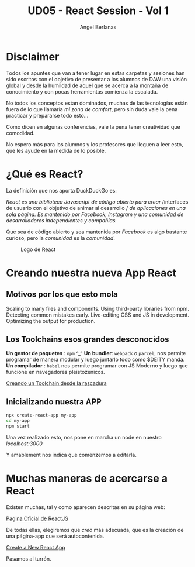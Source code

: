 #+TITLE: UD05 - React Session - Vol 1
#+AUTHOR: Angel Berlanas
#+latex_header: \hypersetup{colorlinks=true,linkcolor=black}

* Disclaimer

  Todos los apuntes que van a tener lugar en estas carpetas y sesiones 
  han sido escritos con el objetivo de presentar a los alumnos de DAW una visión 
  global y desde la humildad de aquel que se acerca a la montaña de conocimiento 
  y con pocas herramientas comienza la escalada.

  No todos los conceptos estan dominados, muchas de las tecnologías están fuera
  de lo que llamaría /mi zona de comfort/, pero sin duda vale la pena practicar
  y prepararse todo esto... 

  Como dicen en algunas conferencias, vale la pena tener creatividad que
  comodidad.

  No espero más para los alumnos y los profesores que lleguen a leer esto, que
  les ayude en la medida de lo posible.

* ¿Qué es React?

  La definición que nos aporta DuckDuckGo es: 

  /React es una biblioteca Javascript de código abierto para crear/
  /interfaces de usuario con el objetivo de animar al desarrollo /
  /de aplicaciones en una sola  página. Es mantenido por Facebook,/
  /Instagram y una comunidad de/
  /desarrolladores independientes y compañías./

  Que sea de código abierto y sea mantenida por /Facebook/ es algo bastante
  curioso, pero la /comunidad/ es la /comunidad/.

  #+CAPTION: Logo de React
  [[./imgs/react-logo.png]]
  
* Creando nuestra nueva App React

** Motivos por los que esto mola  

   Scaling to many files and components.
   Using third-party libraries from npm.
   Detecting common mistakes early.
   Live-editing CSS and JS in development.
   Optimizing the output for production.

** Los Toolchains esos grandes desconocidos

   *Un gestor de paquetes* : ~npm~ ^_^
   *Un bundler*: ~webpack~ o ~parcel~, nos permite programar de manera modular y
   luego juntarlo todo como $DEITY manda.
   *Un compilador* : ~babel~ nos permite programar con JS Moderno y luego que
   funcione en navegadores pleistozenicos.

   [[https://reactjs.org/docs/create-a-new-react-app.html#creating-a-toolchain-from-scratch][Creando un Toolchain desde la rascadura]]


** Inicializando nuestra APP

   #+BEGIN_SRC bash
  npx create-react-app my-app
  cd my-app
  npm start
   #+END_SRC

   Una vez realizado esto, nos pone en marcha un node en nuestro
   /localhost:3000/
   
   Y amablement nos indica que comenzemos a editarla.

* Muchas maneras de acercarse a React
  
  Existen muchas, tal y como aparecen descritas en su página web:

  [[https://reactjs.org/][Pagina Oficial de ReactJS]]

  De todas ellas, elegiremos que /creo/ más adecuada, que es la creación de una
  página-app que será autocontenida.

  [[https://reactjs.org/docs/create-a-new-react-app.html][Create a New React App]]
  
  Pasamos al turrón.
